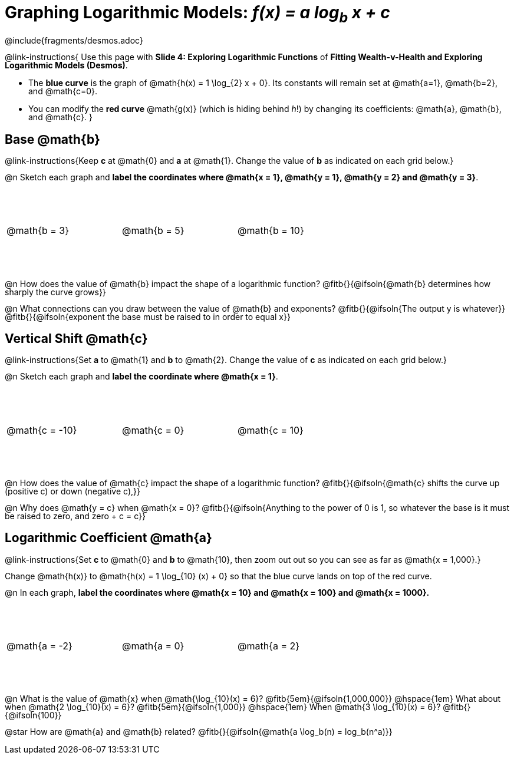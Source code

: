 = Graphing Logarithmic Models:  __f(x) = a log~b~ x + c__
////
* Import Desmos Styles
*
* This includes some inline CSS which loads the Desmos font,
* which includes special glyphs used for icons on Desmos.com
*
* It also defines the classname '.desmosbutton', which is used
* to style all demos glphys
*
* Finally, it defines AsciiDoc variables for glyphs we use:
* {points}
* {caret}
* {magnifying}
* {wrench}
*
* Here's an example of using these:
* This is a wrench icon in desmos: [.desmosbutton]#{wrench}#
////

@include{fragments/desmos.adoc}
++++
<style>
/* This page is TIGHT. Shrink the line-height to make it fit. :-( */
body:not(.LessonPlan, .narrativepage) p { line-height: 1; }

.autonum { font-weight: bold; padding-top: 2px !important; }
.autonum:after { content: ')' !important; }

/* Cut the padding under each section */
.sect1 { padding: 0 !important; }

.graph td {
  background-size: 100px 200px, 200px 100px, 20px 20px, 20px 20px !important;
  background-position: 25px -75px !important;
  height: 1.4in !important;
  width: 2in !important;
}
.graph td::before { top: 1em !important; left: 5% !important; }
.graph td::after { top: 90% !important; }
</style>
++++

@link-instructions{
Use this page with *Slide 4: Exploring Logarithmic Functions* of *Fitting Wealth-v-Health and Exploring Logarithmic Models (Desmos)*.

- The *blue curve* is the graph of @math{h(x) = 1 \log_{2} x + 0}. Its constants will remain set at @math{a=1}, @math{b=2}, and @math{c=0}.
- You can modify the *red curve* @math{g(x)} (which is hiding behind _h_!) by changing its coefficients: @math{a}, @math{b}, and @math{c}.
}

== Base @math{b}
@link-instructions{Keep *c* at @math{0} and *a* at @math{1}. Change the value of *b* as indicated on each grid below.}

@n Sketch each graph and *label the coordinates where @math{x = 1}, @math{y = 1}, @math{y = 2} and @math{y = 3}*.


[.FillVerticalSpace.graph, cols="1,1,1", frame="none"]
|===
| @math{b = 3} | @math{b = 5}  | @math{b = 10}
|===

@n How does the value of @math{b} impact the shape of a logarithmic function? @fitb{}{@ifsoln{@math{b} determines how sharply the curve grows}}

@n What connections can you draw between the value of @math{b} and exponents? @fitb{}{@ifsoln{The output y is whatever}} +
@fitb{}{@ifsoln{exponent the base must be raised to in order to equal x}}

== Vertical Shift @math{c}
@link-instructions{Set *a* to @math{1} and *b* to @math{2}. Change the value of *c* as indicated on each grid below.}

@n Sketch each graph and *label the coordinate where @math{x = 1}*.

[.FillVerticalSpace.graph, cols="1,1,1", frame="none"]
|===
| @math{c = -10} | @math{c = 0}  | @math{c = 10}
|===

@n How does the value of @math{c} impact the shape of a logarithmic function? @fitb{}{@ifsoln{@math{c} shifts the curve up (positive c) or down (negative c),}} +

@n Why does @math{y = c} when @math{x = 0}? @fitb{}{@ifsoln{Anything to the power of 0 is 1, so whatever the base is it must be raised to zero, and zero + c = c}}

== Logarithmic Coefficient @math{a}
@link-instructions{Set *c* to @math{0} and *b* to @math{10}, then zoom out out so you can see as far as @math{x = 1,000}.}

Change @math{h(x)} to @math{h(x) = 1 \log_{10} (x) + 0} so that the blue curve lands on top of the red curve.

@n In each graph, *label the coordinates where @math{x = 10} and @math{x = 100} and @math{x = 1000}.*

[.FillVerticalSpace.graph, cols="1,1,1", frame="none"]
|===
| @math{a = -2} | @math{a = 0}  | @math{a = 2}
|===

@n What is the value of @math{x} when @math{\log_{10}(x) = 6}? @fitb{5em}{@ifsoln{1,000,000}} @hspace{1em} What about when @math{2 \log_{10}(x) = 6}? @fitb{5em}{@ifsoln{1,000}} @hspace{1em} When @math{3 \log_{10}(x) = 6}? @fitb{}{@ifsoln{100}}

@star How are @math{a} and @math{b} related? @fitb{}{@ifsoln{@math{a \log_b(n) = log_b(n^a)}}
